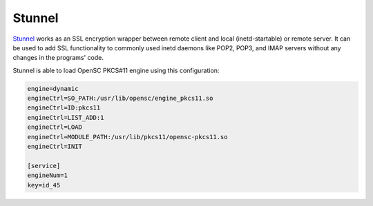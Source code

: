 Stunnel
=======

.. product-table:: hsm pro storage start nk3

.. contents:: :local:

`Stunnel <https://www.stunnel.org/>`__ works as an SSL encryption wrapper between remote client and local (inetd-startable) or remote server. It can be used to add SSL functionality to commonly used inetd daemons like POP2, POP3, and IMAP servers without any changes in the programs' code.

Stunnel is able to load OpenSC PKCS#11 engine using this configuration:

.. code-block:: bash

  engine=dynamic 
  engineCtrl=SO_PATH:/usr/lib/opensc/engine_pkcs11.so
  engineCtrl=ID:pkcs11
  engineCtrl=LIST_ADD:1
  engineCtrl=LOAD
  engineCtrl=MODULE_PATH:/usr/lib/pkcs11/opensc-pkcs11.so
  engineCtrl=INIT

  [service]
  engineNum=1
  key=id_45
